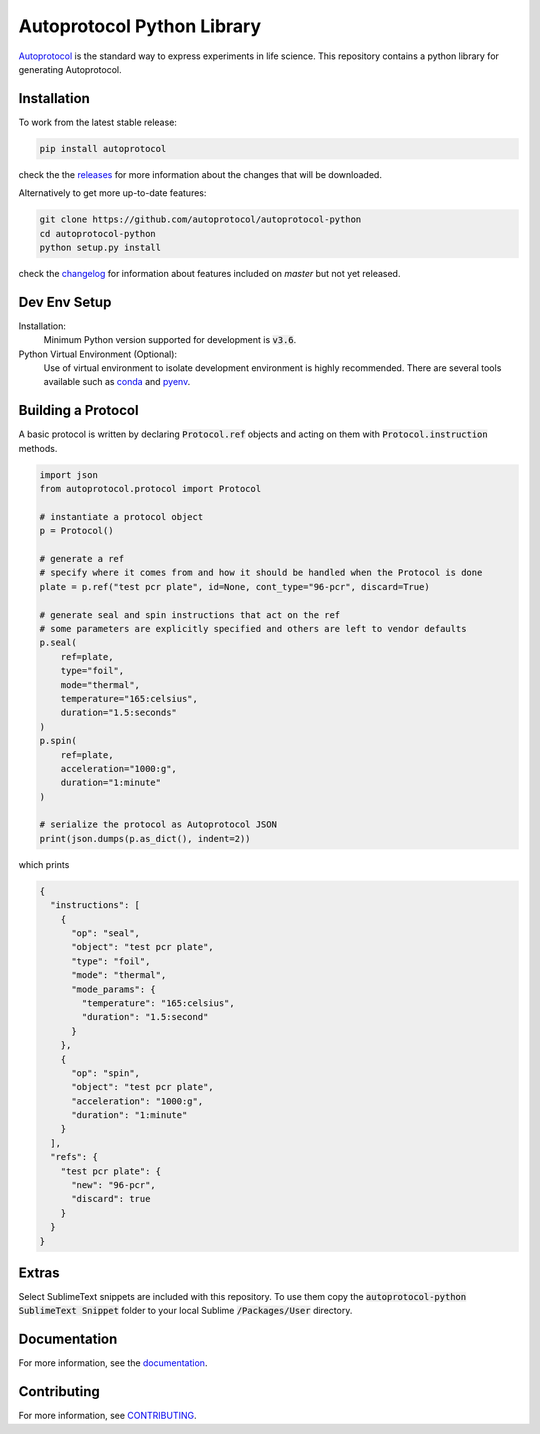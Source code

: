 =============================
 Autoprotocol Python Library
=============================

.. image:: https://img.shields.io/pypi/v/autoprotocol.svg?maxAge=86400
   :target: https://pypi.python.org/pypi/autoprotocol
   :alt: PyPI Version

.. image:: https://travis-ci.org/autoprotocol/autoprotocol-python.svg?branch=master
   :target: https://travis-ci.org/autoprotocol/autoprotocol-python
   :alt: Build Status

.. image:: https://badges.gitter.im/autoprotocol/autoprotocol-python.svg
   :target: https://gitter.im/autoprotocol/autoprotocol-python?utm_source=badge&utm_medium=badge&utm_campaign=pr-badge&utm_content=badge
   :alt: Gitter Chat

Autoprotocol_ is the standard way to express experiments in life science. This repository contains a python library for generating Autoprotocol.

Installation
------------

To work from the latest stable release:

.. code-block:: bash

    pip install autoprotocol

check the the releases_ for more information about the changes that will be downloaded.

Alternatively to get more up-to-date features:

.. code-block:: bash

    git clone https://github.com/autoprotocol/autoprotocol-python
    cd autoprotocol-python
    python setup.py install

check the changelog_ for information about features included on `master` but not yet released.

Dev Env Setup
-------------

Installation:
    Minimum Python version supported for development is :code:`v3.6`.

Python Virtual Environment (Optional):
    Use of virtual environment to isolate development environment is
    highly recommended. There are several tools available such as
    conda_ and pyenv_.

Building a Protocol
-------------------

A basic protocol is written by declaring :code:`Protocol.ref` objects and acting on them with :code:`Protocol.instruction` methods.

.. code-block:: python

    import json
    from autoprotocol.protocol import Protocol

    # instantiate a protocol object
    p = Protocol()

    # generate a ref
    # specify where it comes from and how it should be handled when the Protocol is done
    plate = p.ref("test pcr plate", id=None, cont_type="96-pcr", discard=True)

    # generate seal and spin instructions that act on the ref
    # some parameters are explicitly specified and others are left to vendor defaults
    p.seal(
        ref=plate,
        type="foil",
        mode="thermal",
        temperature="165:celsius",
        duration="1.5:seconds"
    )
    p.spin(
        ref=plate,
        acceleration="1000:g",
        duration="1:minute"
    )

    # serialize the protocol as Autoprotocol JSON
    print(json.dumps(p.as_dict(), indent=2))

which prints

.. code-block:: json

    {
      "instructions": [
        {
          "op": "seal",
          "object": "test pcr plate",
          "type": "foil",
          "mode": "thermal",
          "mode_params": {
            "temperature": "165:celsius",
            "duration": "1.5:second"
          }
        },
        {
          "op": "spin",
          "object": "test pcr plate",
          "acceleration": "1000:g",
          "duration": "1:minute"
        }
      ],
      "refs": {
        "test pcr plate": {
          "new": "96-pcr",
          "discard": true
        }
      }
    }

Extras
------

Select SublimeText snippets are included with this repository.
To use them copy the :code:`autoprotocol-python SublimeText Snippet` folder to your local Sublime :code:`/Packages/User` directory.

Documentation
-------------

For more information, see the documentation_.

Contributing
------------

For more information, see CONTRIBUTING_.

.. _Autoprotocol: http://www.autoprotocol.org
.. _releases: http://github.com/autoprotocol/autoprotocol-python/releases
.. _changelog: http://autoprotocol-python.readthedocs.io/en/latest/changelog.html
.. _CONTRIBUTING: http://autoprotocol-python.readthedocs.io/en/latest/CONTRIBUTING.html
.. _documentation: http://autoprotocol-python.readthedocs.org/en/latest/
.. _python: https://www.python.org/downloads/release/python-356/
.. _pyenv: https://github.com/pyenv/pyenv#installation
.. _conda: https://docs.conda.io/projects/conda/en/latest/user-guide/install/

